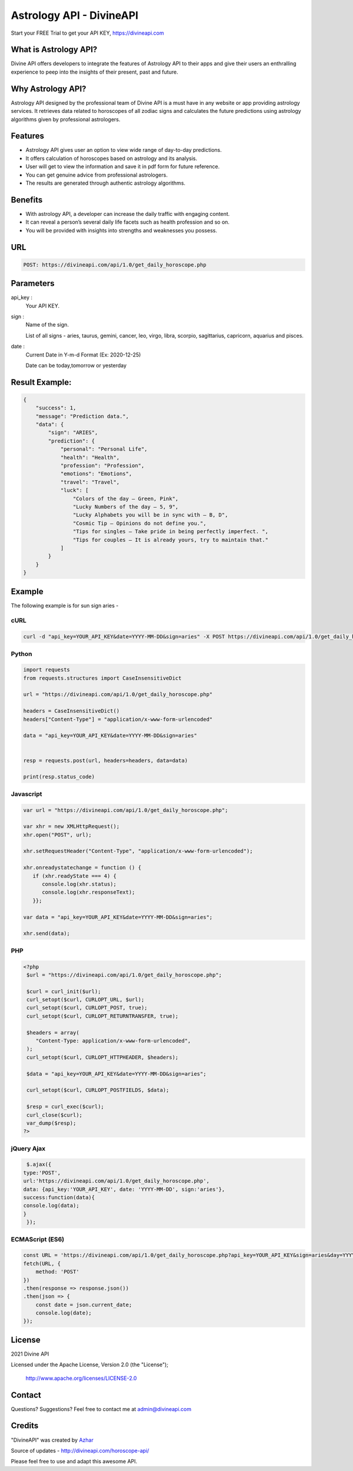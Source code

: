 
#################################
Astrology API - DivineAPI
#################################
Start your FREE Trial to get your API KEY,  `https://divineapi.com <https://divineapi.com>`_

|travis| |Docs| |Maintenance yes| |SayThanks| |Paypal|
    
    
.. image:: https://divineapi.com/assets/images/logo.svg
   :height: 412px
   :width: 898px
   :alt: divineapi logo
   :align: center
   
   

What is Astrology API?
==============
Divine API offers developers to integrate the features of Astrology API to their apps and give
their users an enthralling experience to peep into the insights of their present, past and
future.

..
  Feel free to contribute on `Github <http://github.com/divineapi/horoscope-api>`_.




Why Astrology API?
==========
Astrology API designed by the professional team of Divine API is a must have in any website
or app providing astrology services. It retrieves data related to horoscopes of all zodiac signs
and calculates the future predictions using astrology algorithms given by professional
astrologers.



Features
==========

- Astrology API gives user an option to view wide range of day-to-day predictions.
- It offers calculation of horoscopes based on astrology and its analysis.
- User will get to view the information and save it in pdf form for future reference.
- You can get genuine advice from professional astrologers.
- The results are generated through authentic astrology algorithms.


Benefits
==========

- With astrology API, a developer can increase the daily traffic with engaging content.
- It can reveal a person’s several daily life facets such as health profession and so on.
- You will be provided with insights into strengths and weaknesses you possess.


URL
===
.. code-block:: python

    POST: https://divineapi.com/api/1.0/get_daily_horoscope.php


Parameters
==========

api_key : 
   Your API  KEY.
   
   
sign : 
   Name of the sign.

   List of all signs - aries, taurus, gemini, cancer, leo, virgo, libra, scorpio, sagittarius, capricorn, aquarius and pisces.


date : 
   Current Date in Y-m-d Format (Ex: 2020-12-25)
   
   Date can be today,tomorrow or yesterday


Result Example:
=====
.. code-block:: text

    {
        "success": 1,
        "message": "Prediction data.",
        "data": {
            "sign": "ARIES",
            "prediction": {
                "personal": "Personal Life",
                "health": "Health",
                "profession": "Profession",
                "emotions": "Emotions",
                "travel": "Travel",
                "luck": [
                    "Colors of the day – Green, Pink",
                    "Lucky Numbers of the day – 5, 9",
                    "Lucky Alphabets you will be in sync with – B, D",
                    "Cosmic Tip – Opinions do not define you.",
                    "Tips for singles – Take pride in being perfectly imperfect. ",
                    "Tips for couples – It is already yours, try to maintain that."
                ]
            }
        }
    }


Example 
=======
The following example is for sun sign aries - 


cURL
^^^^
.. code-block:: curl

    curl -d "api_key=YOUR_API_KEY&date=YYYY-MM-DD&sign=aries" -X POST https://divineapi.com/api/1.0/get_daily_horoscope.php


Python
^^^^^^
.. code-block:: python

   import requests
   from requests.structures import CaseInsensitiveDict

   url = "https://divineapi.com/api/1.0/get_daily_horoscope.php"

   headers = CaseInsensitiveDict()
   headers["Content-Type"] = "application/x-www-form-urlencoded"

   data = "api_key=YOUR_API_KEY&date=YYYY-MM-DD&sign=aries"


   resp = requests.post(url, headers=headers, data=data)

   print(resp.status_code)


Javascript
^^^^^^^
.. code-block:: javascript

   var url = "https://divineapi.com/api/1.0/get_daily_horoscope.php";

   var xhr = new XMLHttpRequest();
   xhr.open("POST", url);

   xhr.setRequestHeader("Content-Type", "application/x-www-form-urlencoded");

   xhr.onreadystatechange = function () {
      if (xhr.readyState === 4) {
         console.log(xhr.status);
         console.log(xhr.responseText);
      }};

   var data = "api_key=YOUR_API_KEY&date=YYYY-MM-DD&sign=aries";

   xhr.send(data);


PHP
^^^
.. code-block:: php

   <?php
    $url = "https://divineapi.com/api/1.0/get_daily_horoscope.php";

    $curl = curl_init($url);
    curl_setopt($curl, CURLOPT_URL, $url);
    curl_setopt($curl, CURLOPT_POST, true);
    curl_setopt($curl, CURLOPT_RETURNTRANSFER, true);

    $headers = array(
       "Content-Type: application/x-www-form-urlencoded",
    );
    curl_setopt($curl, CURLOPT_HTTPHEADER, $headers);

    $data = "api_key=YOUR_API_KEY&date=YYYY-MM-DD&sign=aries";

    curl_setopt($curl, CURLOPT_POSTFIELDS, $data);

    $resp = curl_exec($curl);
    curl_close($curl);
    var_dump($resp);
   ?>
    
    
jQuery Ajax
^^^^^^
.. code-block:: javascript

    $.ajax({
   type:'POST',
   url:'https://divineapi.com/api/1.0/get_daily_horoscope.php',
   data: {api_key:'YOUR_API_KEY', date: 'YYYY-MM-DD', sign:'aries'},
   success:function(data){
   console.log(data);
   }
    });


ECMAScript (ES6)
^^^^^^
.. code-block:: javascript

    const URL = 'https://divineapi.com/api/1.0/get_daily_horoscope.php?api_key=YOUR_API_KEY&sign=aries&day=YYYY-MM-DD';
    fetch(URL, {
        method: 'POST'
    })
    .then(response => response.json())
    .then(json => {
        const date = json.current_date;
        console.log(date);
    });


License
=======

2021 Divine API

Licensed under the Apache License, Version 2.0 (the "License");

    http://www.apache.org/licenses/LICENSE-2.0



Contact
=======

Questions? Suggestions? Feel free to contact me at admin@divineapi.com


Credits
=======

"DivineAPI" was created by `Azhar <https://azhar-spiderdev.github.io/>`_

Source of updates - http://divineapi.com/horoscope-api/

Please feel free to use and adapt this awesome API.

    
.. |Docs| image:: https://readthedocs.org/projects/aztro/badge/?version=latest
    :target: https://azhar-spiderdev.github.io/
    
.. |Maintenance yes| image:: https://img.shields.io/badge/Maintained%3F-yes-green.svg
   :target: https://azhar-spiderdev.github.io/


.. |Travis| image:: https://travis-ci.org/sameerkumar18/aztro.svg?branch=master
    :target: https://azhar-spiderdev.github.io/

.. |SayThanks| image:: https://img.shields.io/badge/Say%20Thanks-!-1EAEDB.svg
    :target: https://azhar-spiderdev.github.io/

.. |Paypal| image:: https://img.shields.io/badge/Paypal-Donate-blue.svg
    :target: https://azhar-spiderdev.github.io/

.. Indices and tables
.. ==================

.. * :ref:`genindex`
.. * :ref:`modindex`
.. * :ref:`search`
